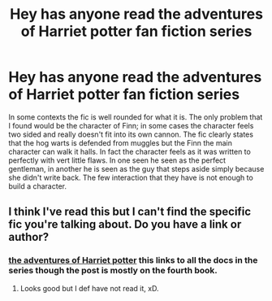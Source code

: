 #+TITLE: Hey has anyone read the adventures of Harriet potter fan fiction series

* Hey has anyone read the adventures of Harriet potter fan fiction series
:PROPERTIES:
:Author: lockin489
:Score: 0
:DateUnix: 1559689420.0
:DateShort: 2019-Jun-05
:FlairText: Discussion
:END:
In some contexts the fic is well rounded for what it is. The only problem that I found would be the character of Finn; in some cases the character feels two sided and really doesn't fit into its own cannon. The fic clearly states that the hog warts is defended from muggles but the Finn the main character can walk it halls. In fact the character feels as it was written to perfectly with vert little flaws. In one seen he seen as the perfect gentleman, in another he is seen as the guy that steps aside simply because she didn't write back. The few interaction that they have is not enough to build a character.


** I think I've read this but I can't find the specific fic you're talking about. Do you have a link or author?
:PROPERTIES:
:Author: HelloBeautifulChild
:Score: 1
:DateUnix: 1559690685.0
:DateShort: 2019-Jun-05
:END:

*** [[https://archiveofourown.org/series/149352][the adventures of Harriet potter]] this links to all the docs in the series though the post is mostly on the fourth book.
:PROPERTIES:
:Author: lockin489
:Score: 2
:DateUnix: 1559690880.0
:DateShort: 2019-Jun-05
:END:

**** Looks good but I def have not read it, xD.
:PROPERTIES:
:Author: HelloBeautifulChild
:Score: 1
:DateUnix: 1559690958.0
:DateShort: 2019-Jun-05
:END:
